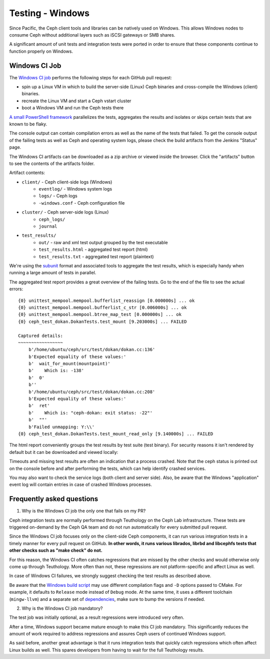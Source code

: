.. _dev-testing-windows:

=================
Testing - Windows
=================

Since Pacific, the Ceph client tools and libraries can be natively used on
Windows. This allows Windows nodes to consume Ceph without additional layers
such as iSCSI gateways or SMB shares.

A significant amount of unit tests and integration tests were ported in order
to ensure that these components continue to function properly on Windows.

Windows CI Job
==============

The `Windows CI job`_ performs the following steps for each GitHub pull request:

* spin up a Linux VM in which to build the server-side (Linux) Ceph binaries
  and cross-compile the Windows (client) binaries.
* recreate the Linux VM and start a Ceph vstart cluster
* boot a Windows VM and run the Ceph tests there

`A small PowerShell framework`_ parallelizes the tests, aggregates the results
and isolates or skips certain tests that are known to be flaky.

The console output can contain compilation errors as well as the name of the
tests that failed. To get the console output of the failing tests as well as
Ceph and operating system logs, please check the build artifacts from the
Jenkins "Status" page.

.. image:: ../../images/windows_ci_status_page.png
      :align: center

The Windows CI artifacts can be downloaded as a zip archive or viewed inside
the browser. Click the "artifacts" button to see the contents of the artifacts
folder.

.. image:: ../../images/windows_ci_artifacts.png
      :align: center

Artifact contents:

* ``client/`` - Ceph client-side logs (Windows)
    * ``eventlog/`` - Windows system logs
    * ``logs/`` - Ceph logs
    * ``-windows.conf`` - Ceph configuration file
* ``cluster/`` - Ceph server-side logs (Linux)
    * ``ceph_logs/``
    * ``journal``
* ``test_results/``
    * ``out/`` - raw and xml test output grouped by the test executable
    * ``test_results.html`` - aggregated test report (html)
    * ``test_results.txt`` - aggregated test report (plaintext)

We're using the `subunit`_ format and associated tools to aggregate the test
results, which is especially handy when running a large amount of tests in
parallel.

The aggregated test report provides a great overview of the failing tests.
Go to the end of the file to see the actual errors::

    {0} unittest_mempool.mempool.bufferlist_reassign [0.000000s] ... ok
    {0} unittest_mempool.mempool.bufferlist_c_str [0.006000s] ... ok
    {0} unittest_mempool.mempool.btree_map_test [0.000000s] ... ok
    {0} ceph_test_dokan.DokanTests.test_mount [9.203000s] ... FAILED

    Captured details:
    ~~~~~~~~~~~~~~~~~
        b'/home/ubuntu/ceph/src/test/dokan/dokan.cc:136'
        b'Expected equality of these values:'
        b'  wait_for_mount(mountpoint)'
        b'    Which is: -138'
        b'  0'
        b''
        b'/home/ubuntu/ceph/src/test/dokan/dokan.cc:208'
        b'Expected equality of these values:'
        b'  ret'
        b'    Which is: "ceph-dokan: exit status: -22"'
        b'  ""'
        b'Failed unmapping: Y:\\'
    {0} ceph_test_dokan.DokanTests.test_mount_read_only [9.140000s] ... FAILED

The html report conveniently groups the test results by test suite (test binary).
For security reasons it isn't rendered by default but it can be downloaded and
viewed locally:

.. image:: ../../images/windows_ci_html_report.png
      :align: center

Timeouts and missing test results are often an indication that a process crashed.
Note that the ceph status is printed out on the console before and after
performing the tests, which can help identify crashed services.

You may also want to check the service logs (both client and server side). Also,
be aware that the Windows "application" event log will contain entries in case
of crashed Windows processes.

Frequently asked questions
==========================

1. Why is the Windows CI job the only one that fails on my PR?

Ceph integration tests are normally performed through Teuthology on the Ceph
Lab infrastructure. These tests are triggered on-demand by the Ceph QA
team and do not run automatically for every submitted pull request.

Since the Windows CI job focuses only on the client-side Ceph components,
it can run various integration tests in a timely manner for every pull request
on GitHub. **In other words, it runs various librados, librbd and libcephfs
tests that other checks such as "make check" do not.**

For this reason, the Windows CI often catches regressions that are missed by the
other checks and would otherwise only come up through Teuthology. More often
than not, these regressions are not platform-specific and affect Linux as well.

In case of Windows CI failures, we strongly suggest checking the test results
as described above.

Be aware that the `Windows build script`_ may use different compilation flags
and ``-D`` options passed to CMake. For example, it defaults to ``Release`` mode
instead of ``Debug`` mode. At the same time, it uses a different toolchain
(``mingw-llvm``) and a separate set of `dependencies`_, make sure to bump the
versions if needed.

2. Why is the Windows CI job mandatory?

The test job was initially optional, as a result regressions were introduced
very often.

After a time, Windows support became mature enough to make this CI job mandatory.
This significantly reduces the amount of work required to address regressions
and assures Ceph users of continued Windows support.

As said before, another great advantage is that it runs integration tests that
quickly catch regressions which often affect Linux builds as well. This spares
developers from having to wait for the full Teuthology results.

.. _Windows CI job: https://github.com/ceph/ceph-build/blob/main/ceph-windows-pull-requests/config/definitions/ceph-windows-pull-requests.yml
.. _A small PowerShell framework: https://github.com/ceph/ceph-win32-tests/
.. _Windows build script: https://github.com/ceph/ceph/blob/main/win32_build.sh
.. _dependencies: https://github.com/ceph/ceph/blob/main/win32_deps_build.sh
.. _subunit: https://github.com/testing-cabal/subunit